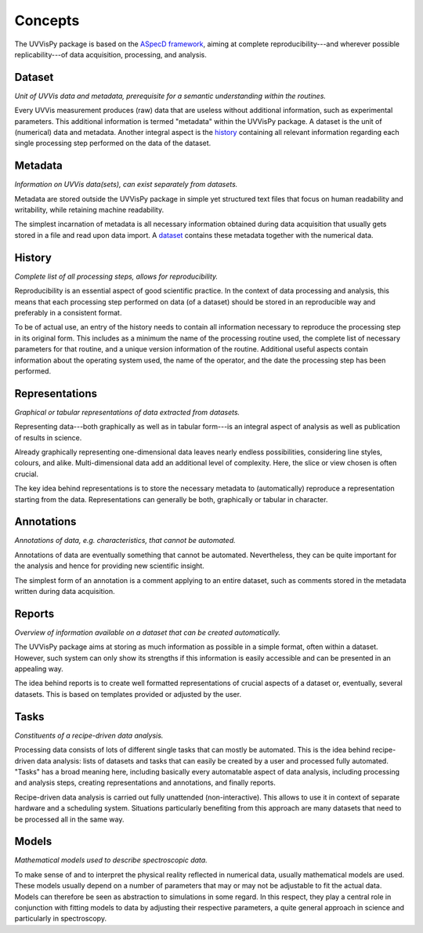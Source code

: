 ========
Concepts
========

The UVVisPy package is based on the `ASpecD framework <https://www.aspecd.de/>`_, aiming at complete reproducibility---and wherever possible replicability---of data acquisition, processing, and analysis.


Dataset
=======

*Unit of UVVis data and metadata, prerequisite for a semantic understanding within the routines.*

Every UVVis measurement produces (raw) data that are useless without additional information, such as experimental parameters. This additional information is termed "metadata" within the UVVisPy package. A dataset is the unit of (numerical) data and metadata. Another integral aspect is the `history`_ containing all relevant information regarding each single processing step performed on the data of the dataset.


Metadata
========

*Information on UVVis data(sets), can exist separately from datasets.*

Metadata are stored outside the UVVisPy package in simple yet structured text files that focus on human readability and writability, while retaining machine readability.

The simplest incarnation of metadata is all necessary information obtained during data acquisition that usually gets stored in a file and read upon data import. A `dataset`_ contains these metadata together with the numerical data.


History
=======

*Complete list of all processing steps, allows for reproducibility.*

Reproducibility is an essential aspect of good scientific practice. In the context of data processing and analysis, this means that each processing step performed on data (of a dataset) should be stored in an reproducible way and preferably in a consistent format.

To be of actual use, an entry of the history needs to contain all information necessary to reproduce the processing step in its original form. This includes as a minimum the name of the processing routine used, the complete list of necessary parameters for that routine, and a unique version information of the routine. Additional useful aspects contain information about the operating system used, the name of the operator, and the date the processing step has been performed.


Representations
===============

*Graphical or tabular representations of data extracted from datasets.*

Representing data---both graphically as well as in tabular form---is an integral aspect of analysis as well as publication of results in science.

Already graphically representing one-dimensional data leaves nearly endless possibilities, considering line styles, colours, and alike. Multi-dimensional data add an additional level of complexity. Here, the slice or view chosen is often crucial.

The key idea behind representations is to store the necessary metadata to (automatically) reproduce a representation starting from the data. Representations can generally be both, graphically or tabular in character.


Annotations
===========

*Annotations of data, e.g. characteristics, that cannot be automated.*

Annotations of data are eventually something that cannot be automated. Nevertheless, they can be quite important for the analysis and hence for providing new scientific insight.

The simplest form of an annotation is a comment applying to an entire dataset, such as comments stored in the metadata written during data acquisition.


Reports
=======

*Overview of information available on a dataset that can be created automatically.*

The UVVisPy package aims at storing as much information as possible in a simple format, often within a dataset. However, such system can only show its strengths if this information is easily accessible and can be presented in an appealing way.

The idea behind reports is to create well formatted representations of crucial aspects of a dataset or, eventually, several datasets. This is based on templates provided or adjusted by the user.


Tasks
=====

*Constituents of a recipe-driven data analysis.*

Processing data consists of lots of different single tasks that can mostly be automated. This is the idea behind recipe-driven data analysis: lists of datasets and tasks that can easily be created by a user and processed fully automated. "Tasks" has a broad meaning here, including basically every automatable aspect of data analysis, including processing and analysis steps, creating representations and annotations, and finally reports.

Recipe-driven data analysis is carried out fully unattended (non-interactive). This allows to use it in context of separate hardware and a scheduling system. Situations particularly benefiting from this approach are many datasets that need to be processed all in the same way.


Models
======

*Mathematical models used to describe spectroscopic data.*

To make sense of and to interpret the physical reality reflected in numerical data, usually mathematical models are used. These models usually depend on a number of parameters that may or may not be adjustable to fit the actual data. Models can therefore be seen as abstraction to simulations in some regard. In this respect, they play a central role in conjunction with fitting models to data by adjusting their respective parameters, a quite general approach in science and particularly in spectroscopy.
